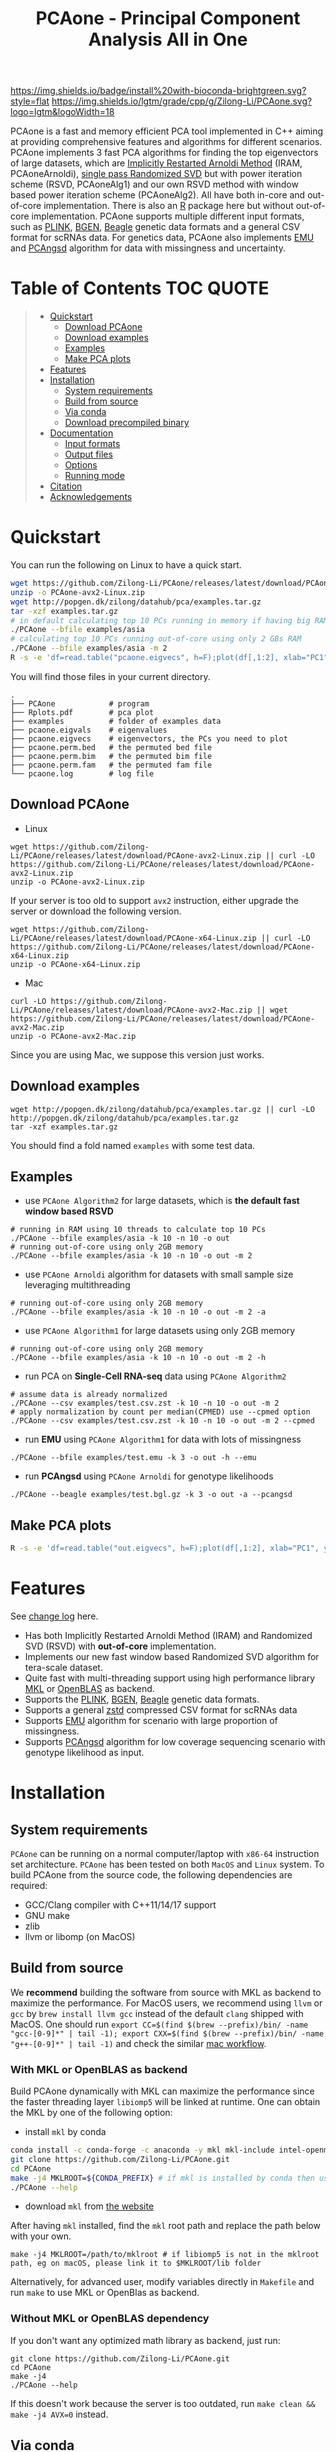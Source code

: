 #+TITLE: PCAone - Principal Component Analysis All in One

#+OPTIONS: ^:nil

[[https://github.com/Zilong-Li/PCAone/actions/workflows/linux.yml/badge.svg]]
[[https://github.com/Zilong-Li/PCAone/actions/workflows/mac.yml/badge.svg]]
[[https://anaconda.org/bioconda/pcaone][https://img.shields.io/badge/install%20with-bioconda-brightgreen.svg?style=flat]]
[[https://github.com/Zilong-Li/PCAone/releases/latest][https://img.shields.io/github/v/release/Zilong-Li/PCAone.svg]]
[[https://lgtm.com/projects/g/Zilong-Li/PCAone/context:cpp][https://img.shields.io/lgtm/grade/cpp/g/Zilong-Li/PCAone.svg?logo=lgtm&logoWidth=18]]
[[https://anaconda.org/bioconda/pcaone/badges/downloads.svg]]

PCAone is a fast and memory efficient PCA tool implemented in C++ aiming at providing comprehensive features and algorithms for different scenarios. PCAone implements 3 fast PCA algorithms for finding the top eigenvectors of large datasets, which are [[https://en.wikipedia.org/wiki/Arnoldi_iteration][Implicitly Restarted Arnoldi Method]] (IRAM, PCAoneArnoldi), [[https://www.ijcai.org/proceedings/2017/468][single pass Randomized SVD]] but with power iteration scheme (RSVD, PCAoneAlg1) and our own RSVD method with window based power iteration scheme (PCAoneAlg2). All have both in-core and out-of-core implementation. There is also an [[https://github.com/Zilong-Li/PCAoneR][R]] package here but without out-of-core implementation. PCAone supports multiple different input formats, such as [[https://www.cog-genomics.org/plink/1.9/formats#bed][PLINK]], [[https://www.well.ox.ac.uk/~gav/bgen_format][BGEN]], [[http://www.popgen.dk/angsd/index.php/Input#Beagle_format][Beagle]] genetic data formats and a general CSV format for scRNAs data. For genetics data, PCAone also implements [[https://github.com/Rosemeis/emu][EMU]] and [[https://github.com/Rosemeis/pcangsd][PCAngsd]] algorithm for data with missingness and uncertainty.

[[file:misc/architecture.png]]

* Table of Contents :TOC:QUOTE:
#+BEGIN_QUOTE
- [[#quickstart][Quickstart]]
  - [[#download-pcaone][Download PCAone]]
  - [[#download-examples][Download examples]]
  - [[#examples][Examples]]
  - [[#make-pca-plots][Make PCA plots]]
- [[#features][Features]]
- [[#installation][Installation]]
  - [[#system-requirements][System requirements]]
  - [[#build-from-source][Build from source]]
  - [[#via-conda][Via conda]]
  - [[#download-precompiled-binary][Download precompiled binary]]
- [[#documentation][Documentation]]
  - [[#input-formats][Input formats]]
  - [[#output-files][Output files]]
  - [[#options][Options]]
  - [[#running-mode][Running mode]]
- [[#citation][Citation]]
- [[#acknowledgements][Acknowledgements]]
#+END_QUOTE

* Quickstart

You can run the following on Linux to have a quick start.

#+begin_src sh
wget https://github.com/Zilong-Li/PCAone/releases/latest/download/PCAone-avx2-Linux.zip
unzip -o PCAone-avx2-Linux.zip
wget http://popgen.dk/zilong/datahub/pca/examples.tar.gz
tar -xzf examples.tar.gz
# in default calculating top 10 PCs running in memory if having big RAM
./PCAone --bfile examples/asia
# calculating top 10 PCs running out-of-core using only 2 GBs RAM
./PCAone --bfile examples/asia -m 2
R -s -e 'df=read.table("pcaone.eigvecs", h=F);plot(df[,1:2], xlab="PC1", ylab="PC2");'
#+end_src

You will find those files in your current directory.

#+begin_src plain
.
├── PCAone            # program
├── Rplots.pdf        # pca plot
├── examples          # folder of examples data
├── pcaone.eigvals    # eigenvalues
├── pcaone.eigvecs    # eigenvectors, the PCs you need to plot
├── pcaone.perm.bed   # the permuted bed file
├── pcaone.perm.bim   # the permuted bim file
├── pcaone.perm.fam   # the permuted fam file
└── pcaone.log        # log file
#+end_src

** Download PCAone
- Linux
#+begin_src shell
wget https://github.com/Zilong-Li/PCAone/releases/latest/download/PCAone-avx2-Linux.zip || curl -LO https://github.com/Zilong-Li/PCAone/releases/latest/download/PCAone-avx2-Linux.zip
unzip -o PCAone-avx2-Linux.zip
#+end_src

If your server is too old to support =avx2= instruction, either upgrade the server or download the following version.

#+begin_src shell
wget https://github.com/Zilong-Li/PCAone/releases/latest/download/PCAone-x64-Linux.zip || curl -LO https://github.com/Zilong-Li/PCAone/releases/latest/download/PCAone-x64-Linux.zip
unzip -o PCAone-x64-Linux.zip
#+end_src

- Mac
#+begin_src shell
curl -LO https://github.com/Zilong-Li/PCAone/releases/latest/download/PCAone-avx2-Mac.zip || wget https://github.com/Zilong-Li/PCAone/releases/latest/download/PCAone-avx2-Mac.zip
unzip -o PCAone-avx2-Mac.zip
#+end_src

Since you are using Mac, we suppose this version just works.

** Download examples
#+begin_src shell
wget http://popgen.dk/zilong/datahub/pca/examples.tar.gz || curl -LO http://popgen.dk/zilong/datahub/pca/examples.tar.gz
tar -xzf examples.tar.gz
#+end_src
You should find a fold named =examples= with some test data.

** Examples

- use =PCAone Algorithm2= for large datasets, which is *the default fast window based RSVD*
#+begin_src shell
# running in RAM using 10 threads to calculate top 10 PCs
./PCAone --bfile examples/asia -k 10 -n 10 -o out
# running out-of-core using only 2GB memory
./PCAone --bfile examples/asia -k 10 -n 10 -o out -m 2
#+end_src

- use =PCAone Arnoldi= algorithm for datasets with small sample size leveraging multithreading
#+begin_src shell
# running out-of-core using only 2GB memory
./PCAone --bfile examples/asia -k 10 -n 10 -o out -m 2 -a
#+end_src

- use =PCAone Algorithm1= for large datasets using only 2GB memory
#+begin_src shell
# running out-of-core using only 2GB memory
./PCAone --bfile examples/asia -k 10 -n 10 -o out -m 2 -h
#+end_src

- run PCA on *Single-Cell RNA-seq* data using =PCAone Algorithm2=
#+begin_src shell
# assume data is already normalized
./PCAone --csv examples/test.csv.zst -k 10 -n 10 -o out -m 2
# apply normalization by count per median(CPMED) use --cpmed option
./PCAone --csv examples/test.csv.zst -k 10 -n 10 -o out -m 2 --cpmed
#+end_src

- run *EMU* using =PCAone Algorithm1= for data with lots of missingness
#+begin_src shell
./PCAone --bfile examples/test.emu -k 3 -o out -h --emu
#+end_src

- run *PCAngsd* using =PCAone Arnoldi= for genotype likelihoods
#+begin_src shell
./PCAone --beagle examples/test.bgl.gz -k 3 -o out -a --pcangsd
#+end_src

** Make PCA plots

#+begin_src sh
R -s -e 'df=read.table("out.eigvecs", h=F);plot(df[,1:2], xlab="PC1", ylab="PC2");'
#+end_src

* Features

See [[file:CHANGELOG.org][change log]] here.

- Has both Implicitly Restarted Arnoldi Method (IRAM) and Randomized SVD (RSVD) with *out-of-core* implementation.
- Implements our new fast window based Randomized SVD algorithm for tera-scale dataset.
- Quite fast with multi-threading support using high performance library [[https://software.intel.com/content/www/us/en/develop/tools/oneapi/components/onemkl.html#gs.8jsfgz][MKL]] or [[https://www.openblas.net/][OpenBLAS]] as backend.
- Supports the [[https://www.cog-genomics.org/plink/1.9/formats#bed][PLINK]], [[https://www.well.ox.ac.uk/~gav/bgen_format][BGEN]], [[http://www.popgen.dk/angsd/index.php/Input#Beagle_format][Beagle]] genetic data formats.
- Supports a general [[https://github.com/facebook/zstd][zstd]] compressed CSV format for scRNAs data
- Supports [[https://github.com/Rosemeis/emu][EMU]] algorithm for scenario with large proportion of missingness.
- Supports [[https://github.com/Rosemeis/pcangsd][PCAngsd]] algorithm for low coverage sequencing scenario with genotype likelihood as input.

* Installation
** System requirements

=PCAone= can be running on a normal computer/laptop with =x86-64= instruction set architecture. =PCAone= has been tested on both =MacOS= and =Linux= system. To build PCAone from the source code, the following dependencies are required:

- GCC/Clang compiler with C++11/14/17 support
- GNU make
- zlib
- llvm or libomp (on MacOS)

** Build from source

We *recommend* building the software from source with MKL as backend to maximize the performance. For MacOS users, we recommend using =llvm= or =gcc= by =brew install llvm gcc= instead of the default =clang= shipped with MacOS. One should run =export CC=$(find $(brew --prefix)/bin/ -name "gcc-[0-9]*" | tail -1); export CXX=$(find $(brew --prefix)/bin/ -name "g++-[0-9]*" | tail -1)= and check the similar [[https://github.com/Zilong-Li/PCAone/blob/dev/.github/workflows/mac.yml#L21][mac workflow]].

*** With MKL or OpenBLAS as backend

Build PCAone dynamically with MKL can maximize the performance since the faster threading layer =libiomp5= will be linked at runtime. One can obtain the MKL by one of the following option:

- install =mkl= by conda

#+begin_src sh
conda install -c conda-forge -c anaconda -y mkl mkl-include intel-openmp
git clone https://github.com/Zilong-Li/PCAone.git
cd PCAone
make -j4 MKLROOT=${CONDA_PREFIX} # if mkl is installed by conda then use ${CONDA_PREFIX} as mklroot
./PCAone --help
#+end_src

- download =mkl= from [[https://www.intel.com/content/www/us/en/developer/tools/oneapi/onemkl.html][the website]]

After having =mkl= installed, find the =mkl= root path and replace the path below with your own.
#+begin_src shell
make -j4 MKLROOT=/path/to/mklroot # if libiomp5 is not in the mklroot path, eg on macOS, please link it to $MKLROOT/lib folder
#+end_src

Alternatively, for advanced user, modify variables directly in =Makefile= and run =make= to use MKL or OpenBlas as backend.

*** Without MKL or OpenBLAS dependency

If you don't want any optimized math library as backend, just run:
#+begin_src shell
git clone https://github.com/Zilong-Li/PCAone.git
cd PCAone
make -j4
./PCAone --help
#+end_src
If this doesn't work because the server is too outdated, run =make clean && make -j4 AVX=0= instead.

** Via conda

PCAone is also available from [[https://anaconda.org/bioconda/pcaone][bioconda]].


#+begin_src sh
conda config --add channels bioconda
conda install pcaone
PCAone --help
#+end_src

** Download precompiled binary

There are compiled binaries provided for both Linux and Mac platform. Check [[https://github.com/Zilong-Li/PCAone/releases][the releases page]] to download one or find commands for downloading the latest version in [[#Quickstart][Quickstart]].

* Documentation
** Input formats

PCAone is designed to be extensible to accept many different formats. Currently, PCAone can work with SNP major genetic formats to study population structure. such as [[https://www.cog-genomics.org/plink/1.9/formats#bed][PLINK]], [[https://www.well.ox.ac.uk/~gav/bgen_format][BGEN]] and [[http://www.popgen.dk/angsd/index.php/Input#Beagle_format][Beagle]]. Also, PCAone supports a general CSV format compressed by zstd assuming the data is already normalized by the users, which is useful for other datasets requiring specific normalization such as single cell RNAs data.

|----------+-----------------------------------------|
| Option   | Descrition                              |
|----------+-----------------------------------------|
| =--bfile=  | prefix of PLINK .bed/.bim/.fam files.   |
| =--beagle= | path of beagle file compressed by gzip. |
| =--bgen=   | path of BGEN file.                      |
| =--csv=    | path of CSV file compressed by zstd.    |
|----------+-----------------------------------------|

** Output files

|-----------+------------------------------------------------------------------------------------------------------------------|
| Output    | Descrition                                                                                                       |
|-----------+------------------------------------------------------------------------------------------------------------------|
| =.eigvecs=  | eigen vectors are saved in file with suffix =.eigvecs=. each row represents a sample and each col represents a PC. |
| =.eigvals=  | eigen values are saved in file with suffix =.eigvals=. each row represents the eigenvalue of corresponding PC.     |
| =.loadings= | loadings are saved in file with suffix =.loadings=. need to use =--printv= option.                                   |
| =.log=      | log is saved in file with suffix =.log=.                                                                           |
|-----------+------------------------------------------------------------------------------------------------------------------|

** Options

run =./PCAone --help= to show all options. I feature some useful and important options below.

|--------------+-------------------------------------------------------------------------------------|
| Option       | Descrition                                                                          |
|--------------+-------------------------------------------------------------------------------------|
| =-a,--arnoldi= | use IRAM algorithm instead of PCAoneF                                               |
| =-y,--halko=   | use PCAone RSVD algorithm1 instead of default algorithm2                            |
| =-n,--threads= | number of threads                                                                   |
| =-o,--out=     | prefix of output files                                                              |
| =--windows=    | number of blocks used by PCAone algorithm2. must be a power of 2. the minimum is 4. |
| =--cpmed=      | normalize values by count per median (CPMED) and log transformation for scRNAs.     |
| =--maf=        | remove SNPs with minor allele frequency lower than =maf=, default is 0.0              |
| =--maxp=       | maximum number of iterations for RSVD algorithm.                                    |
| =--no-shuffle= | do not shuffle the input data for RSVD algorithm2 if it's already been shuffled     |
| =--printu=     | output eigenvectors of each epoch (for tests mainly).                               |
| =--printv=     | print out another eigenvectors or loadings.                                         |
|--------------+-------------------------------------------------------------------------------------|

** Running mode

PCAone has both in-core and out-of-core mode for each algorithm. In default, PCAone will load all data in memory, which is the fastest way to do calculation. However, it is usually not feasible to keep the whole large matrix in memory. In contrast, PCAone allows user to specify the amount of memory using =-m/--memory= option.

* Citation

- If you are using PCAone algorithm, please cite our paper [[https://www.biorxiv.org/content/10.1101/2022.05.25.493261v1][PCAone: fast and accurate out-of-core PCA framework for large scale biobank data]].

- If using EMU algorithm, please also cite [[https://academic.oup.com/bioinformatics/article/37/13/1868/6103565][Large-scale inference of population structure in presence of missingness using PCA]].

- If using PCAngsd algorithm, please also cite [[https://www.genetics.org/content/210/2/719][Inferring Population Structure and Admixture Proportions in Low-Depth NGS Data]].

* Acknowledgements

PCAone use [[https://eigen.tuxfamily.org/index.php?title=Main_Page][Eigen]] for linear algebra operation. The IRAM method is based on [[https://github.com/yixuan/spectra][yixuan/spectra]]. The bgen lib is ported from [[https://github.com/jeremymcrae/bgen][jeremymcrae/bgen]]. The EMU and PCAngsd algorithms are modified from [[https://github.com/Rosemeis][@Jonas]] packages.
